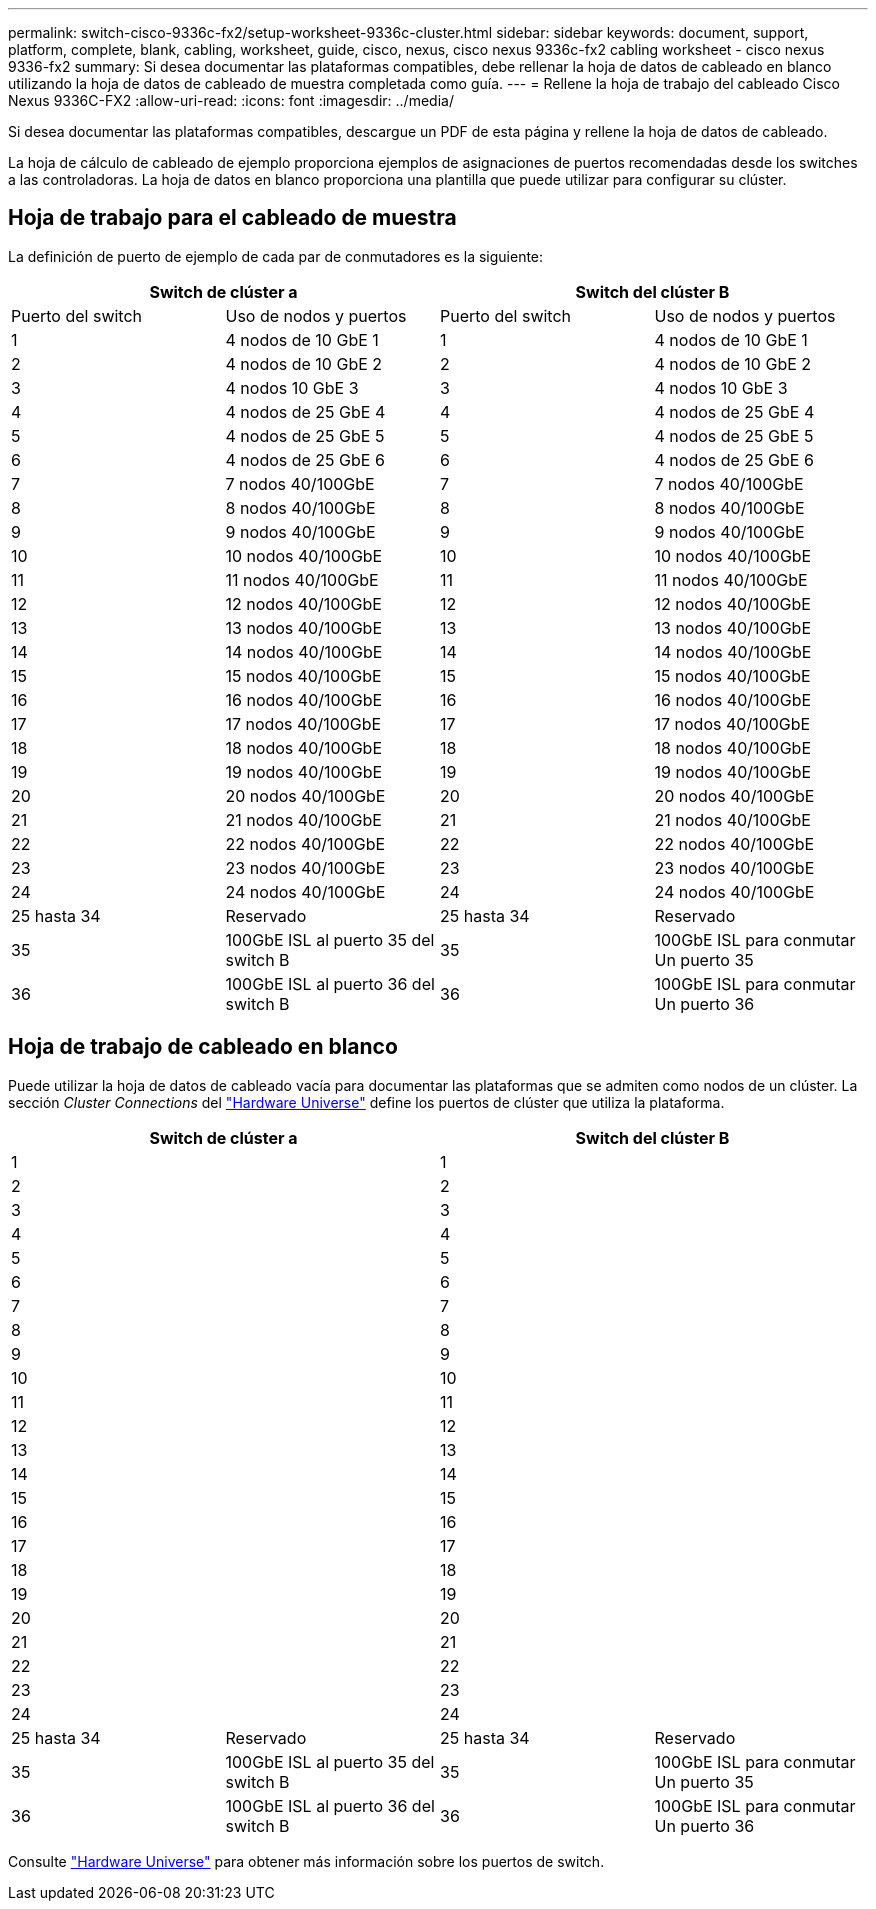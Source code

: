---
permalink: switch-cisco-9336c-fx2/setup-worksheet-9336c-cluster.html 
sidebar: sidebar 
keywords: document, support, platform, complete, blank, cabling, worksheet, guide, cisco, nexus, cisco nexus 9336c-fx2 cabling worksheet - cisco nexus 9336-fx2 
summary: Si desea documentar las plataformas compatibles, debe rellenar la hoja de datos de cableado en blanco utilizando la hoja de datos de cableado de muestra completada como guía. 
---
= Rellene la hoja de trabajo del cableado Cisco Nexus 9336C-FX2
:allow-uri-read: 
:icons: font
:imagesdir: ../media/


[role="lead"]
Si desea documentar las plataformas compatibles, descargue un PDF de esta página y rellene la hoja de datos de cableado.

La hoja de cálculo de cableado de ejemplo proporciona ejemplos de asignaciones de puertos recomendadas desde los switches a las controladoras. La hoja de datos en blanco proporciona una plantilla que puede utilizar para configurar su clúster.



== Hoja de trabajo para el cableado de muestra

La definición de puerto de ejemplo de cada par de conmutadores es la siguiente:

[cols="1, 1, 1, 1"]
|===
2+| Switch de clúster a 2+| Switch del clúster B 


| Puerto del switch | Uso de nodos y puertos | Puerto del switch | Uso de nodos y puertos 


 a| 
1
 a| 
4 nodos de 10 GbE 1
 a| 
1
 a| 
4 nodos de 10 GbE 1



 a| 
2
 a| 
4 nodos de 10 GbE 2
 a| 
2
 a| 
4 nodos de 10 GbE 2



 a| 
3
 a| 
4 nodos 10 GbE 3
 a| 
3
 a| 
4 nodos 10 GbE 3



 a| 
4
 a| 
4 nodos de 25 GbE 4
 a| 
4
 a| 
4 nodos de 25 GbE 4



 a| 
5
 a| 
4 nodos de 25 GbE 5
 a| 
5
 a| 
4 nodos de 25 GbE 5



 a| 
6
 a| 
4 nodos de 25 GbE 6
 a| 
6
 a| 
4 nodos de 25 GbE 6



 a| 
7
 a| 
7 nodos 40/100GbE
 a| 
7
 a| 
7 nodos 40/100GbE



 a| 
8
 a| 
8 nodos 40/100GbE
 a| 
8
 a| 
8 nodos 40/100GbE



 a| 
9
 a| 
9 nodos 40/100GbE
 a| 
9
 a| 
9 nodos 40/100GbE



 a| 
10
 a| 
10 nodos 40/100GbE
 a| 
10
 a| 
10 nodos 40/100GbE



 a| 
11
 a| 
11 nodos 40/100GbE
 a| 
11
 a| 
11 nodos 40/100GbE



 a| 
12
 a| 
12 nodos 40/100GbE
 a| 
12
 a| 
12 nodos 40/100GbE



 a| 
13
 a| 
13 nodos 40/100GbE
 a| 
13
 a| 
13 nodos 40/100GbE



 a| 
14
 a| 
14 nodos 40/100GbE
 a| 
14
 a| 
14 nodos 40/100GbE



 a| 
15
 a| 
15 nodos 40/100GbE
 a| 
15
 a| 
15 nodos 40/100GbE



 a| 
16
 a| 
16 nodos 40/100GbE
 a| 
16
 a| 
16 nodos 40/100GbE



 a| 
17
 a| 
17 nodos 40/100GbE
 a| 
17
 a| 
17 nodos 40/100GbE



 a| 
18
 a| 
18 nodos 40/100GbE
 a| 
18
 a| 
18 nodos 40/100GbE



 a| 
19
 a| 
19 nodos 40/100GbE
 a| 
19
 a| 
19 nodos 40/100GbE



 a| 
20
 a| 
20 nodos 40/100GbE
 a| 
20
 a| 
20 nodos 40/100GbE



 a| 
21
 a| 
21 nodos 40/100GbE
 a| 
21
 a| 
21 nodos 40/100GbE



 a| 
22
 a| 
22 nodos 40/100GbE
 a| 
22
 a| 
22 nodos 40/100GbE



 a| 
23
 a| 
23 nodos 40/100GbE
 a| 
23
 a| 
23 nodos 40/100GbE



 a| 
24
 a| 
24 nodos 40/100GbE
 a| 
24
 a| 
24 nodos 40/100GbE



 a| 
25 hasta 34
 a| 
Reservado
 a| 
25 hasta 34
 a| 
Reservado



 a| 
35
 a| 
100GbE ISL al puerto 35 del switch B
 a| 
35
 a| 
100GbE ISL para conmutar Un puerto 35



 a| 
36
 a| 
100GbE ISL al puerto 36 del switch B
 a| 
36
 a| 
100GbE ISL para conmutar Un puerto 36

|===


== Hoja de trabajo de cableado en blanco

Puede utilizar la hoja de datos de cableado vacía para documentar las plataformas que se admiten como nodos de un clúster. La sección _Cluster Connections_ del https://hwu.netapp.com["Hardware Universe"^] define los puertos de clúster que utiliza la plataforma.

[cols="1, 1, 1, 1"]
|===
2+| Switch de clúster a 2+| Switch del clúster B 


 a| 
1
 a| 
 a| 
1
 a| 



 a| 
2
 a| 
 a| 
2
 a| 



 a| 
3
 a| 
 a| 
3
 a| 



 a| 
4
 a| 
 a| 
4
 a| 



 a| 
5
 a| 
 a| 
5
 a| 



 a| 
6
 a| 
 a| 
6
 a| 



 a| 
7
 a| 
 a| 
7
 a| 



 a| 
8
 a| 
 a| 
8
 a| 



 a| 
9
 a| 
 a| 
9
 a| 



 a| 
10
 a| 
 a| 
10
 a| 



 a| 
11
 a| 
 a| 
11
 a| 



 a| 
12
 a| 
 a| 
12
 a| 



 a| 
13
 a| 
 a| 
13
 a| 



 a| 
14
 a| 
 a| 
14
 a| 



 a| 
15
 a| 
 a| 
15
 a| 



 a| 
16
 a| 
 a| 
16
 a| 



 a| 
17
 a| 
 a| 
17
 a| 



 a| 
18
 a| 
 a| 
18
 a| 



 a| 
19
 a| 
 a| 
19
 a| 



 a| 
20
 a| 
 a| 
20
 a| 



 a| 
21
 a| 
 a| 
21
 a| 



 a| 
22
 a| 
 a| 
22
 a| 



 a| 
23
 a| 
 a| 
23
 a| 



 a| 
24
 a| 
 a| 
24
 a| 



 a| 
25 hasta 34
 a| 
Reservado
 a| 
25 hasta 34
 a| 
Reservado



 a| 
35
 a| 
100GbE ISL al puerto 35 del switch B
 a| 
35
 a| 
100GbE ISL para conmutar Un puerto 35



 a| 
36
 a| 
100GbE ISL al puerto 36 del switch B
 a| 
36
 a| 
100GbE ISL para conmutar Un puerto 36

|===
Consulte https://hwu.netapp.com/Switch/Index["Hardware Universe"] para obtener más información sobre los puertos de switch.
